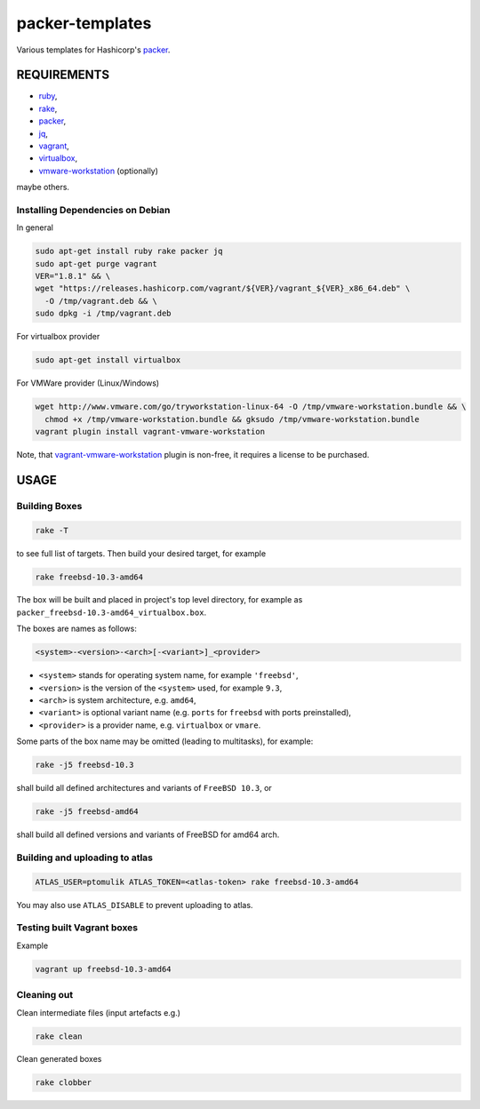 packer-templates
================

Various templates for Hashicorp's packer_.

REQUIREMENTS
------------

- ruby_,
- rake_,
- packer_,
- jq_,
- vagrant_,
- virtualbox_,
- vmware-workstation_ (optionally)

maybe others.

Installing Dependencies on Debian
`````````````````````````````````

In general

.. code:: bash

    sudo apt-get install ruby rake packer jq
    sudo apt-get purge vagrant
    VER="1.8.1" && \
    wget "https://releases.hashicorp.com/vagrant/${VER}/vagrant_${VER}_x86_64.deb" \
      -O /tmp/vagrant.deb && \
    sudo dpkg -i /tmp/vagrant.deb


For virtualbox provider

.. code:: bash

    sudo apt-get install virtualbox


For VMWare provider (Linux/Windows)

.. code:: bash

    wget http://www.vmware.com/go/tryworkstation-linux-64 -O /tmp/vmware-workstation.bundle && \
      chmod +x /tmp/vmware-workstation.bundle && gksudo /tmp/vmware-workstation.bundle
    vagrant plugin install vagrant-vmware-workstation

Note, that vagrant-vmware-workstation_ plugin is non-free, it requires a
license to be purchased.

USAGE
-----


Building Boxes
``````````````

.. code:: bash

    rake -T

to see full list of targets. Then build your desired target, for example

.. code:: bash

    rake freebsd-10.3-amd64

The box will be built and placed in project's top level directory, for example
as ``packer_freebsd-10.3-amd64_virtualbox.box``.

The boxes are names as follows:

.. code::

    <system>-<version>-<arch>[-<variant>]_<provider>


- ``<system>`` stands for operating system name, for example ``'freebsd'``,
- ``<version>`` is the version of the ``<system>`` used, for example ``9.3``,
- ``<arch>`` is system architecture, e.g. ``amd64``,
- ``<variant>`` is optional variant name (e.g. ``ports`` for ``freebsd`` with ports preinstalled),
- ``<provider>`` is a provider name, e.g. ``virtualbox`` or ``vmare``.

Some parts of the box name may be omitted (leading to multitasks), for example:

.. code::

    rake -j5 freebsd-10.3

shall build all defined architectures and variants of ``FreeBSD 10.3``, or

.. code::

    rake -j5 freebsd-amd64

shall build all defined versions and variants of FreeBSD for amd64 arch.

Building and uploading to atlas
```````````````````````````````

.. code:: bash

    ATLAS_USER=ptomulik ATLAS_TOKEN=<atlas-token> rake freebsd-10.3-amd64

You may also use ``ATLAS_DISABLE`` to prevent uploading to atlas.


Testing built Vagrant boxes
```````````````````````````

Example

.. code:: bash

  vagrant up freebsd-10.3-amd64

Cleaning out
````````````

Clean intermediate files (input artefacts e.g.)

.. code:: bash

    rake clean

Clean generated boxes

.. code:: bash

    rake clobber


.. _ruby: https://www.ruby-lang.org/
.. _rake: https://www.virtualbox.org/
.. _packer: https://www.packer.io/
.. _vagrant: https://www.vagrantup.com/
.. _virtualbox: https://www.virtualbox.org/
.. _vmware-workstation: https://www.vmware.com/pl/products/workstation
.. _jq: https://stedolan.github.io/jq/
.. _vagrant-vmware-workstation: https://www.vagrantup.com/vmware/
